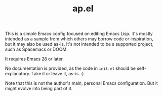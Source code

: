 #+TITLE: ap.el

This is a simple Emacs config focused on editing Emacs Lisp.  It's mostly intended as a sample from which others may borrow code or inspiration, but it may also be used as-is.  It's not intended to be a supported project, such as Spacemacs or DOOM.

It requires Emacs 28 or later.

No documentation is provided, as the code in =init.el= should be self-explanatory.  Take it or leave it, as-is.  :)

Note that this is not the author's main, personal Emacs configuration.  But it might evolve into being part of it.
